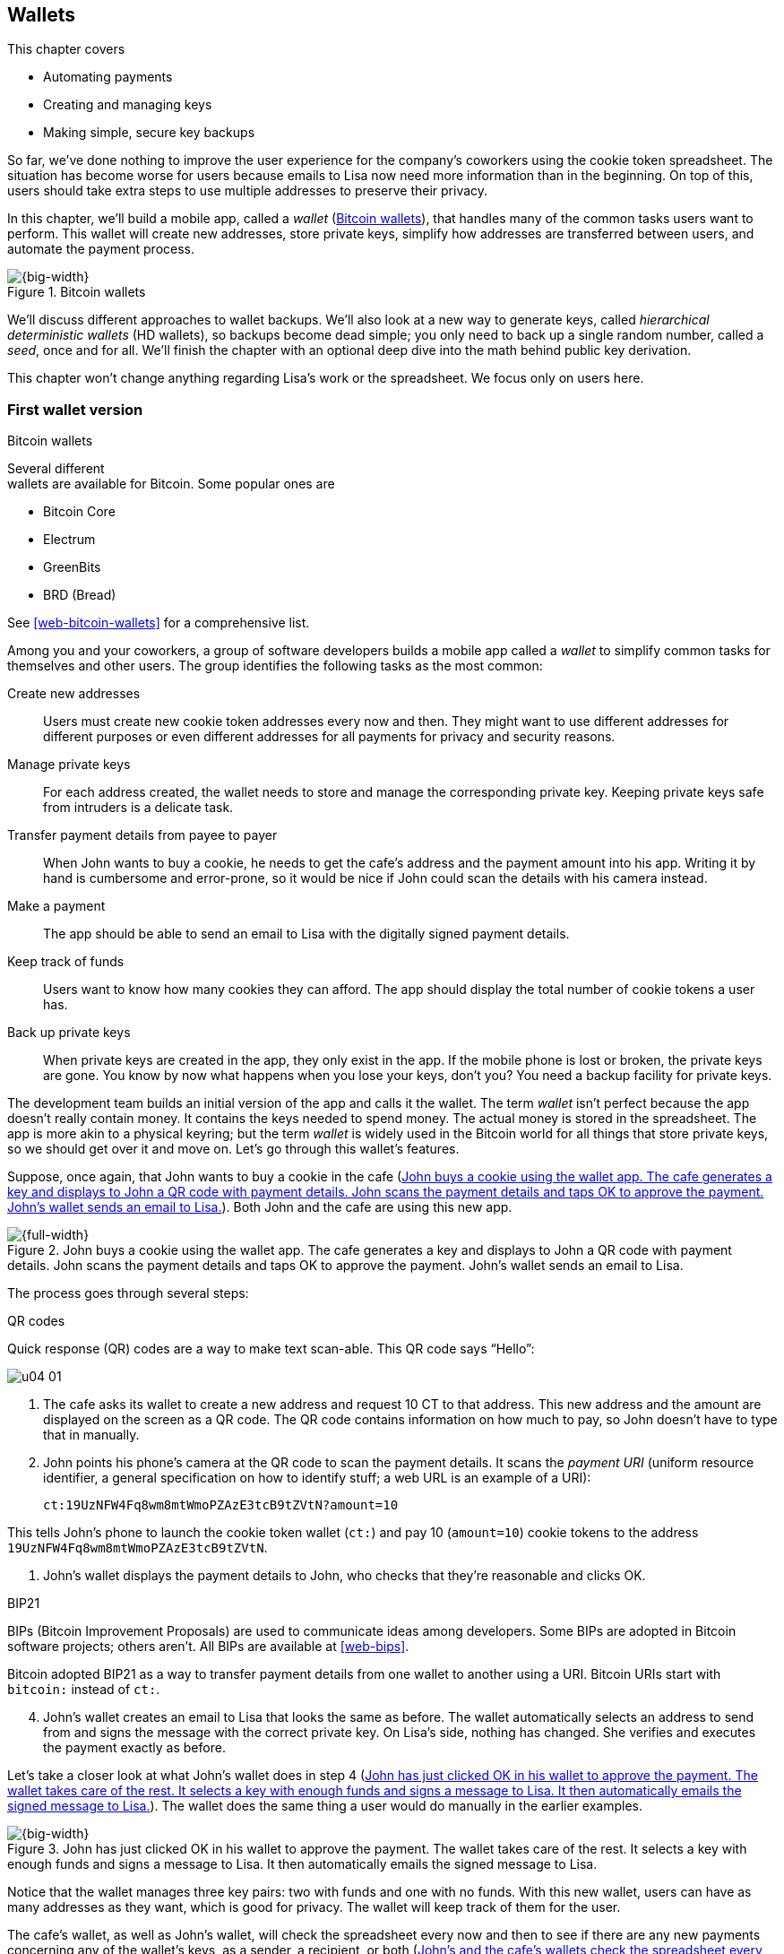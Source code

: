 [[ch04]]
== Wallets
:imagedir: {baseimagedir}/ch04

This chapter covers

* Automating payments

* Creating and managing keys

* Making simple, secure key backups

So far, we’ve done nothing to improve the user experience for the
company’s coworkers using the cookie token spreadsheet. The situation
has become worse for users because emails to Lisa now need more
information than in the beginning. On top of this, users should take
extra steps to use multiple addresses to preserve their privacy.

In this chapter, we’ll build a mobile app, called a _wallet_
(<<fig0401>>), that handles many of the common tasks users want to
perform. This wallet will create new addresses, store private keys,
simplify how addresses are transferred between users, and automate the
payment process.

[[fig0401]]
.Bitcoin wallets
image::{imagedir}/04-01.svg[{big-width}]

We’ll discuss different approaches to wallet backups. We’ll also look
at a new way to generate keys, called _hierarchical deterministic
wallets_ (HD wallets), so backups become dead simple; you only need to
back up a single random number, called a _seed_, once and
for all. We’ll finish the chapter with an optional deep dive into the
math behind public key derivation.

This chapter won’t change anything regarding Lisa’s work or the
spreadsheet. We focus only on users here.

=== First wallet version

[.inbitcoin]
.Bitcoin wallets
****
Several different +
wallets are available for Bitcoin. Some popular ones are

[.movingtarget]
* Bitcoin Core
* Electrum
* GreenBits
* BRD (Bread)

See <<web-bitcoin-wallets>> for a comprehensive list.
****

Among you and your coworkers, a group of software developers builds a
mobile app called a _wallet_ to simplify common tasks for themselves
and other users. The group identifies the following tasks as the most
common:


Create new addresses:: Users must create new cookie token addresses
every now and then. They might want to use different addresses for
different purposes or even different addresses for all payments for
privacy and security reasons.

Manage private keys:: For each address created, the wallet needs to
store and manage the corresponding private key. Keeping private keys
safe from intruders is a delicate task.

Transfer payment details from payee to payer:: When John wants to buy
a cookie, he needs to get the cafe’s address and the payment amount into
his app. Writing it by hand is cumbersome and error-prone, so it would
be nice if John could scan the details with his camera instead.

Make a payment:: The app should be able to send an email to Lisa with
the digitally signed payment details.

Keep track of funds:: Users want to know how many cookies they can
afford. The app should display the total number of cookie tokens a user
has.

Back up private keys:: When private keys are created in the app, they
only exist in the app. If the mobile phone is lost or broken, the
private keys are gone. You know by now what happens when you lose your
keys, don’t you? You need a backup facility for private keys.

The development team builds an initial version of the app and calls it
the wallet. The term _wallet_ isn’t perfect because the app doesn’t
really contain money. It contains the keys needed to spend money. The
actual money is stored in the spreadsheet. The app is more akin to a
physical keyring; but the term _wallet_ is widely used in the Bitcoin
world for all things that store private keys, so we should get over it
and move on. Let’s go through this wallet’s features.

Suppose, once again, that John wants to buy a cookie in the cafe
(<<fig0402>>). Both John and the cafe are using this new app.

[[fig0402]]
.John buys a cookie using the wallet app. The cafe generates a key and displays to John a QR code with payment details. John scans the payment details and taps OK to approve the payment. John’s wallet sends an email to Lisa.
image::{imagedir}/04-02.svg[{full-width}]

The process goes through several steps:

.QR codes
****
Quick response (QR) codes are a way to make text scan-able. This QR code
says “Hello”:

image::{imagedir}/u04-01.svg[]
****

. The cafe asks its wallet to create a new address and request 10 CT
to that address. This new address and the amount are displayed on the
screen as a QR code. The QR code contains information on how much to
pay, so John doesn’t have to type that in manually.

. John points his phone’s camera at the QR code to scan the payment
details. It scans the _payment URI_ (uniform resource identifier, a
general specification on how to identify stuff; a web URL is an
example of a URI):

 ct:19UzNFW4Fq8wm8mtWmoPZAzE3tcB9tZVtN?amount=10

This tells John’s phone to launch the cookie token wallet (`ct:`) and
pay 10 (`amount=10`) cookie tokens to the address
`19UzNFW4Fq8wm8mtWmoPZAzE3tcB9tZVtN`.

. John’s wallet displays the payment details to John, who checks that
they’re reasonable and clicks OK.

[.inbitcoin]
.BIP21
****
BIPs (Bitcoin Improvement Proposals) are used to communicate ideas
among developers. Some BIPs are adopted in Bitcoin software projects;
others aren’t. All BIPs are available at <<web-bips>>.

Bitcoin adopted BIP21 as a way to transfer payment details from one
wallet to another using a URI. Bitcoin URIs start with `bitcoin:`
instead of `ct:`.
****

[start=4]
. John’s wallet creates an email to Lisa that looks the same as
before.  The wallet automatically selects an address to send from and
signs the message with the correct private key. On Lisa’s side,
nothing has changed. She verifies and executes the payment exactly as
before.

Let’s take a closer look at what John’s wallet does in step 4
(<<fig0403>>). The wallet does the same thing a user would do manually
in the earlier examples.

[[fig0403]]
.John has just clicked OK in his wallet to approve the payment. The wallet takes care of the rest. It selects a key with enough funds and signs a message to Lisa. It then automatically emails the signed message to Lisa.
image::{imagedir}/04-03.svg[{big-width}]

Notice that the wallet manages three key pairs: two with funds and one
with no funds. With this new wallet, users can have as many addresses
as they want, which is good for privacy. The wallet will keep track of
them for the user.

The cafe’s wallet, as well as John’s wallet, will check the spreadsheet
every now and then to see if there are any new payments concerning any
of the wallet’s keys, as a sender, a recipient, or both (<<fig0404>>).

[[fig0404]]
.John’s and the cafe’s wallets check the spreadsheet every few seconds. If a new payment, either incoming or outgoing, is found, the wallet updates the balance of the concerned keys and notifies its user.
image::{imagedir}/04-04.svg[{big-width}]

[.inbitcoin]
.Unconfirmed transactions
****
_Unconfirmed_ means a transaction is created and sent to the Bitcoin
network, but it isn’t yet part of the Bitcoin blockchain. You shouldn’t
trust a payment until it’s part of the blockchain. The same goes for
cookie token payments—don’t trust payments that aren’t in the
spreadsheet.
****

Even though John knows about the payment before Lisa confirms it in
the spreadsheet, his wallet won’t update the balance until it’s
confirmed.  Why? Lisa might not approve the payment. Maybe the payment
became corrupted during transfer, or the email ended up in Lisa’s spam
folder, so she doesn’t see it.

If the wallet updates the balance without first seeing it in the
spreadsheet, it could give false information to John. The wallet
could, of course, be kind enough to inform John that a payment is
pending confirmation.

=== Private key backups

The development team creates a feature to back up the wallet’s private
keys. The idea is that the wallet creates a text file, the backup file,
with all private keys in it and sends this file to an email address the
user chooses.

[.gbinfo]
.Why back up?
****
Your keys hold your money. If you lose your keys, you lose your
money. A proper backup is _not_ optional. You must take immediate,
active steps to make sure your keys are backed up; otherwise you will
sooner or later lose your money.
****

Imagine that John wants to back up his private keys. The wallet collects
all the keys it has ever created and writes them into a text file
(<<fig0405>>).

[[fig0405]]
.John backs up his private keys. They’re sent in a text file to his email address.
image::{imagedir}/04-05.svg[{half-width}]

The text file is emailed to John’s email address. Can you see any
problems with this? Yes, the biggest problem is that the keys have
left the privacy of the wallet application and are being sent into the
wild.  Anyone with access to the email server or any other systems
involved might be able to get the private keys without John noticing.

.Problems
****
* Risk of theft
* Excessive backups
****

But another problem exists. As soon as John creates a new address
after the backup is made, this new address isn’t backed up. John must
make a new backup that includes the new key. For every new key, he
must make a new backup. Doing backups for every address becomes
tiresome for the user.

Let’s look at a few simple solutions to these two problems:

1. Automatically send a backup when an address is created. This
increases the risk of theft because you send more backups.

2. Pre-create 100 addresses, and make a backup of them. Repeat when
the first 100 addresses are used. This also increases the risk of
theft, but not as much as solution 1.

3. Encrypt the backup with a password. This will secure the backed-up
keys from theft.

A combination of solutions 2 and 3 seems like a good strategy; you
seldom need to do a backup, and the backups are secured by a strong
password.

The process is similar to the previous process, but this time John
enters a password that’s used to encrypt the private keys
(<<fig0406>>).  If John loses his phone, he needs the password and the
backup file to restore his private keys.

[[fig0406]]
.John backs up his private keys. They’re sent in a file encrypted with a password that John enters into his phone.
image::{imagedir}/04-06.svg[{half-width}]

If John loses his phone, he can easily install the wallet app on
another phone. John sends the backup file to the app and enters his
password; the keys are decrypted from the backup file and added to his
wallet app.


==== A few words on password strength

A password’s strength is measured in _entropy_. The higher the
entropy, the harder it is to guess the password. The word _entropy_,
as used in information security, comes from thermodynamics and means
disorder or uncertainty. Suppose you construct a password of 8
characters from among the following 64 characters:

 ABCDEFGHIJKLMNOPQRSTUVWXYZabcdefghijklmnopqrstuvwxyz0123456789+/

****
image::{imagedir}/u04-03.svg[]
****

Each character in the password would then represent 6 bits of entropy
because there are 64 = 2^6^ possible characters. If you select the 8
characters randomly (no cherry-picking, please!), say `E3NrkbA7`, the
eight-character password will have 6 × 8 = 48 bits of entropy. This is
equivalent in strength to 48 coin flips.

****
image::{imagedir}/u04-02.svg[]
****

Suppose instead that you select random words from a dictionary of
2^11^= 2,048 words. How many words do you need to use to beat the
48-bit entropy of your eight-character password? Four words wouldn’t
be enough because 4 × 11 = 44 bits of entropy. But five words
corresponds to 55 bits of entropy, which beats the password’s entropy.

A password’s real entropy also depends on what an attacker knows about
the password. For example, suppose an attacker, Mallory, steals John’s
encrypted backup file and tries to perform a brute-force attack
on it. A _brute-force_ attack means the attacker makes repeated
password guesses, over and over, until they find the correct
password. If Mallory knows the password’s length is exactly 8 and the
characters are chosen from the 64 characters mentioned, the entropy is
48 bits. If she happens to know that the second character is `3`, the
entropy drops to 6 × 7 = 42 bits. On the other hand, if Mallory
doesn’t know how many characters the password has, it will be harder
for her, meaning the entropy will be higher.

This is true only if password selection is truly random. If John uses
cherry-picking to select the password `j0Hn4321`, the entropy
decreases dramatically. Typical password brute-force attack programs
first try a lot of known words and names in different variations
before trying more “random-looking” passwords. John is a well-known
name, so an attacker will try a lot of different variations of that
name as well as many other names and words. For example:

----
butter122 … waLk129 … go0die muh4mm@d
john John JOhn JOHn JOHN j0hn j0Hn
jOhn jOHn jOHN … john1 …
… john12 J0hn12 … j0Hn321 …
j0Hn4321
----

Bingo! Suppose there are 1,000,000 common words and names, and each word
can come in 100,000 variations, on average. That’s 100 billion different
passwords to test, which corresponds to about 37 bits of entropy; 100
billion tries will take a high-end desktop computer a few days to
perform. Let’s say, for simplicity, that it takes one day. If John uses
a truly random password, the entropy for the attacker is around 48 bits.
It would take around 2,000 days, or about 5.5 years, to crack the
password.

==== Problems with password-encrypted backups

The process for password-encrypted backups works pretty well, but it
also introduces new problems:

****
image::{imagedir}/u04-04.svg[]
****

More things to secure:: John now needs to keep track of two things: a
backup file and a password. In the first version, only a backup file was
needed.

****
image::{imagedir}/u04-05.svg[]
****

Forgotten password:: Passwords that are rarely used, as is the case
with backup passwords, will eventually be forgotten. You can write them
down on paper and store them in a safe place to mitigate this issue. You
can also store them using password-manager software, such as LastPass or
KeePass.

****
image::{imagedir}/u04-06.svg[]
****

Technology advancements:: As time passes, new, more advanced hardware
and software is built that makes password cracking faster. If your
eight-character password was safe five years ago, it’s not good enough
today. Passwords need more entropy as technology improves. You can
re-encrypt your backup files every two years with a stronger password,
but that’s a complicated process that few users will manage.

****
image::{imagedir}/u04-07.svg[]
****

Randomness is hard:: Coming up with random passwords is really hard.
When the app asks John for a password, he needs to produce one on the
spot. He doesn’t have time to flip a coin 48 times to produce a good
password. He will most likely make up something with far less entropy.
One way to deal with this is to have the wallet give John a generated
password. But this password is likely harder to remember than a
self-invented password, which will increase the likelihood of a
forgotten password.

It seems you haven’t yet come up with a good way of dealing with
backups. Let’s not settle for this half-bad solution—there are better
approaches.

=== Hierarchical deterministic wallets

[.inbitcoin]
.BIP32
****
This section describes a standard called BIP32, which is widely used
by various Bitcoin wallet software. The BIPs are available online from
<<web-bips>>.
****

One of the brighter developers at the company, a cryptographer, comes
up with a new way to handle key creation to improve the backup
situation and bring totally new features to wallets.



[role="important"]
She realizes that if all private keys in a wallet were generated from
a single random number called a _random seed_, the whole wallet
could be backed up by writing down the seed on a piece of paper and
storing it in a safe place (<<fig0407>>).

[[fig0407]]
.Backing up a seed. This is how you want to make backups.
image::{imagedir}/04-07.svg[{big-width}]

She talks to some other cryptographers, and they decide on a strategy.
They’re going to make an HD wallet. Basically, keys are organized as a
tree, in which one key is the root of the tree, and this root can have
any number of child keys. Each child key can in turn have a large
number of children of its own, and so on.

[.inbitcoin]
.BIP44
****
BIP44, Multi-Account Hierarchy for Deterministic Wallets, describes
which branches of the tree are used for which purposes. For now, let’s
use Rita’s chosen key organization.
****

Suppose Rita wants to organize her keys based on their purpose and
generate five keys to use for shopping at the cafe and another three
keys to use as a savings account. <<fig0408>> shows how her keys could
be organized.

[[fig0408]]
.Rita creates two accounts, with five addresses in the shopping account and three addresses in the savings account.
image::{imagedir}/04-08.svg[{half-width}]

The keys are organized as a tree, but it’s a tree turned upside down
because that’s how computer geeks typically draw their trees. Anyway,
the root key of the tree (at the top) is called the _master private
key_. It’s the key from which all the rest of the keys are
derived. The master private key has two _child keys_: one that
represents the shopping account (left, in <<fig0408>>) and one that
represents the savings account (right). Each of these children has, in
turn, its own children. The shopping account key has five children,
and the savings account key has three children. These eight children
have no children of their own, which is why they’re called _leaves_ of
the tree. The leaves are the private keys Rita uses to store cookie
tokens, so an address is generated from each of these eight private
keys.

[.gbinfo]
.Indexes
****
Computer programmers often use the term _index_ to denote a position
in a list. It’s usually zero-based, meaning the first item in the list
has index 0, the second item has index 1, and so on. We’ll use
zero-based indexes throughout this book.
****

Note how the keys in the tree are numbered. Each set of children is
numbered from 0 and upwards. This is used to give each key a unique
identifier. For example the first, _index_ 0, savings key is denoted
`m/1/0`. `m` is special and refers to the master private key.

How is a tree structure like this accomplished? Let’s look closer at
the creation of some parts of the tree.

Three important processes are performed to create the tree, as
<<fig0409>> shows:

[[fig0409]]
.Creating the first two of Rita’s three savings keys. A random seed is used to create a master extended private key, which is then used to create child extended private keys.
image::{imagedir}/04-09.svg[{big-width}]

1. A random seed of 128 bits is generated. This seed is what the whole
tree grows up (um, down) from.

2. The _master extended private key_ is derived from the seed.

3. The descendant_ extended private keys_ of the master extended
private key are derived.

An _extended private key_ (xprv) contains two items: a private key and a
chain code (<<fig0410>>).

[[fig0410]]
.An xprv consists of a private key and a chain code.
image::{imagedir}/04-10.svg[{half-width}]

The private key is indistinguishable from an old-type private key
generated directly from a random number generator. You can use it to
derive a public key and a cookie token address. You usually make
addresses only out of leaves, but you could use internal keys as well.
The other part of the xprv is the chain code. A chain code is the
rightmost 256 bits of a 512-bit hash, hence the right-half hash icon
in the figure. You’ll see soon how that hash is created. The chain
code’s purpose is to provide entropy when generating a child xprv. The
master xprv doesn’t differ from other xprvs, but we give it a special
name because it’s the ancestor of all keys in the tree. It is,
however, created differently.

****
image::{imagedir}/u04-08.svg[]
****

In step 1, the random seed is created in the same way as when you
created private keys in <<ch02>>. In this example, you generate 128
bits of random data, but it could just as well be 256 bits depending
on the level of security you want—128 bits are enough for most users.
You’ll see later how the choice of seed size will affect the backup
process; a longer seed means more writing on a piece of paper during
backup. We’ll get back to this in <<back-to-backup>>.

Steps 2 and 3 deserve their own subsections.

==== Deriving a master extended private key

****
image::{imagedir}/u04-09.svg[]
****

Let’s look deeper into how to generate the master xprv (<<fig0411>>).

[[fig0411]]
.Deriving Rita’s master xprv. The seed is hashed with HMAC-SHA512. The resulting hash of 512 bits is split into the left 256 bits, which become the master private key, and the right 256 bits, which become the chain code.
image::{imagedir}/04-11.svg[{big-width}]

[.gbinfo]
.“CT seed”?
****
An HMAC needs two inputs: a value to hash and a key. You don’t have or
need a key for the master xprv because you have all the entropy you
need in the seed.  In <<fig0411>>, you input `CT seed` to give the
HMAC _something_. A key is needed later, when you derive children of
the master xprv.
****

To create the master private key, the seed is hashed using HMAC-SHA512
(HMAC is short for Hash Based Message Authentication Code), which
produces a 512-bit hash value. HMAC-SHA512 is a special cryptographic
hash function that, besides the normal single input, also takes a key.
From a user’s perspective, you can regard HMAC-SHA512 as a normal
cryptographic hash function but with multiple inputs. The hash value
is split into the left 256 bits and the right 256 bits. The left 256
bits become the master private key, which is a normal private key;
it’s called the _master_ private key because all other private keys
are derived from this single private key (and the chain code). The
right 256 bits become the _chain code_, used in the next step to
derive children from the master xprv.

==== Deriving a child extended private key

****
image::{imagedir}/u04-10.svg[]
****

You just created Rita’s master xprv. It’s time to derive the child xprv
that groups together her three savings keys. The direct children of an
xprv can be derived in any order. Let’s derive the savings account key,
`m/1`, first. The process for deriving a child xprv from a parent xprv
is as follows (<<fig0412>>):

[[fig0412]]
.Deriving a child xprv from a parent xprv. The parent’s public key and chain code and the desired index are hashed together. The parent private key is added to the left half of the hash, and the sum becomes the child private key. The right half becomes the child chain code.
image::{imagedir}/04-12.svg[{full-width}]

. The desired index is appended to the parent public key.
. The public key and index become the input to HMAC-SHA512. The parent
chain code acts as a source of entropy to the hash function. To
simplify, think of it as three pieces of data are hashed together.
****
image::{imagedir}/u04-11.svg[]
****
[start=3]
. The 512-bit hash value is split in half:
** The left 256 bits are added, with normal addition (modulo 2^256^), to
the parent private key. The sum becomes the child private key.
** The right 256 bits become the child chain code.
. The child private key and the child chain code together form the child
xprv.

This same process is used for all children and grandchildren of the
master xprv until you have all the keys Rita wanted in her wallet.

You might be wondering why you need the addition—why not use the left
256 bits as the child private key? The 512-bit hash is calculated from
the public key and the chain code—collectively called the _extended
public key_ (xpub)—and an index. You’ll see later how to use the xpub
in less secure environments, such as a web server, to generate a
corresponding tree of _public_ keys. You need to add the parent
private key to the left 256 bits to make it impossible for someone
with the xpub to generate child private keys.

[.periscope]
=== Where were we?

Let’s recall why you’re here: to create a wallet app that makes life
easier for end users (<<fig0413>>).

[[fig0413]]
.You’re working on making a great wallet for users.
image::{imagedir}/04-13.svg[{full-width}]

The main duties of a wallet are to

* Manage private keys
* Create new addresses
* Transfer payment details from payee to payer
* Make a payment
* Keep track of funds
* Back up private keys

We’ve covered the first five items, but we aren’t quite finished with
backups. We just looked at xprv derivation, which is the groundwork for
better backups.

[[back-to-backup]]
=== Back to backup

.But the key paths?
[.inbitcoin]
****
To restore keys, you also need their paths. In Bitcoin, those paths
are standardized in BIP44. If a wallet uses that standard, you
implicitly know the keys’ paths.
****

You want a safe, easy way to back up private keys. You’ve created an HD
wallet to generate any number of private keys from a single seed. What’s
the minimum Rita needs to back up to restore all keys in her wallet,
should she lose it? Right: the seed (and the tree structure, see
margin). As long as her seed is safe, she can always re-create all her
keys.

Suppose Rita’s 128-bit (16-byte) seed is

 16432a207785ec5c4e5a226e3bde819d

****
image::{imagedir}/u04-13.svg[]
****

It’s a lot easier to write these 32-hex digits on a piece of paper than
it would be to write her eight private keys. But the biggest win is that
Rita can write this down once and lock it in a safe. As long as that
paper is safe, her wallet is safe from accidental loss. She can even
create new keys from the same seed without having to make another
backup.

But it’s still difficult to write this down without any typos. What if
Rita makes a typo and then loses her wallet? She won’t be able to
restore any of her keys! You need something even simpler that’s more
compatible with how humans work.

==== Mnemonic sentences

[.inbitcoin]
.BIP39
****
Most Bitcoin wallets use mnemonic sentences for backup. This is
standardized in BIP39. Before that, wallets typically used
password-protected files with all keys, which caused a lot of
headache.
****

Recall that the seed is a sequence of bits. For example, Rita’s seed
is 128 bits long. What if you could encode those bits in a more
human-friendly way? You can!

Rita’s wallet can display the seed as a sequence of 12 English words,
called a _mnemonic sentence_:

 Seed: 16432a207785ec5c4e5a226e3bde819d
 Mnemonic: bind bone marine upper gain comfort
           defense dust hotel ten parrot depend

****
image:{imagedir}/u04-14.svg[]
****

[role="important"]
This mnemonic sentence encodes the seed in a human-readable way. It’s
much more approachable to write down 12 words than it is to write down
cryptic hex code. If Rita loses her wallet, she can install the wallet
app on another phone and restore the seed from those 12 words. Rita
can regenerate all her private keys from that seed.

==== Encoding a seed into a mnemonic sentence

WARNING: We’re going to explore how this encoding works. It’s really fun, but if
you think this section goes too deep, you can accept the previous
paragraph and skip to <<extended-public-keys>>.

The encoding starts with the random seed, as shown in <<fig0414>>. The
seed is hashed with SHA256, and the first 4 bits of the hash—in this
case, `0111`—are appended to the seed. Those 4 bits act as a checksum.
You then arrange the bits into 12 groups of 11 bits, where each group
encodes a number in the range 0 to 2047. Eleven bits can encode
2^11^ = 2,048 different values, remember?

[[fig0414]]
.Encoding a random seed as a 12-word mnemonic sentence. The seed is checksummed, and every group of 11 bits is looked up in a word list of 2,048 words.
image::{imagedir}/04-14.svg[{full-width}]

The 12 numbers are looked up in a standardized word list of 2,048
words numbered from 0 to 2047. You can find this list in BIP39 from
<<web-bips>>; it contains commonly used English words. After looking
up all 12 numbers, the result is the mnemonic sentence.

****
image:{imagedir}/u04-15.svg[]
****

The sentence doesn’t mean anything in particular. It’s 12 random words,
just like the hex-encoded seed is 32 random hex digits.

Rita’s wallet shows the mnemonic sentence to her, and she writes the 12
words down on a piece of paper. She puts the paper in a safe place and
gets on with her life.

==== Decoding a mnemonic sentence into a seed

****
image::{imagedir}/u04-16.svg[]
****

The next day, Rita drops her phone into the ocean, and it disappears
into the deep. She lost her wallet! But Rita isn’t very concerned. She
buys a new phone and installs the wallet app. She instructs her app to
restore from a backup. The wallet asks her for her mnemonic sentence.
She writes

 bind bone marine upper gain comfort
 defense dust hotel ten parrot depend

into the wallet app. The app decodes the sentence by reversing the
encoding process; Rita can regenerate her keys from the decoded seed,
as <<fig0415>> shows.

[[fig0415]]
.Decoding a mnemonic sentence into the seed
image::{imagedir}/04-15.svg[{big-width}]

The decoding uses the 4-bit checksum to make sure it’s correct. If Rita
accidentally writes the last word as `deposit` instead of `depend`,
the checksum check will _probably_ fail because she wrote the wrong
word at the end. If she types `depends` instead of `depend`, the
decoding will definitely fail because there’s no word `depends` in the
word list.

The checksum is pretty weak—4 bits make only 16 possible checksums. A
wrongly written mnemonic sentence, in which all words exist in the
word list, would have a 1/16 probability of not being detected. This
seems bad. But the probability that you’d write such a sentence is
small, because your misspelled words have to exist in the word
list. This reduces the risk of an invalid mnemonic sentence being
restored.

[id=extended-public-keys]
=== Extended public keys

****
image::{imagedir}/u04-17.svg[]
****

Rita created her wallet from a random 128-bit seed, which she backed
up with a 12-word mnemonic sentence. Her wallet can create any number
of private keys from that seed. She can organize them into different
“accounts” as she pleases. Very nice. But HD wallets have another
feature: you can create a tree of public keys and chain codes without
knowing any of the private keys.

Suppose the cafe uses an HD wallet. It wants to start selling cookies on
its website and delivering those cookies to coworkers’ cubicles.

For privacy reasons, the web server needs to be able to present a new
cookie token address for every sale, but where does it get the
addresses? The cafe could create an xprv for an _online sales_
account in its HD wallet and put that xprv on the web server, as
<<fig0416>> shows.

[[fig0416]]
.The cafe copies its online sales xprv to the web server.
image::{imagedir}/04-16.svg[{big-width}]

The web server can now create new addresses as the orders pour in.
Great! But what if Mallory, the gangster, gains access to the web
server’s hard drive? She can steal all the money in any of the addresses
in the online sales account. She can’t steal from any other addresses in
the tree. For example, she can’t calculate any key in the _counter
sales_ account because she doesn’t have access to the master xprv, which
is needed to calculate the counter sales account key and all its
children.

Typical web servers are prone to hacking attempts because they’re
usually accessible from anywhere in the world. Storing money on the
web server would probably attract a lot of hacking attempts. Sooner or
later, someone would succeed in getting access to the web server’s
hard drive, and steal the xprv.

For this reason, the cafe wants to avoid having any private keys on
the web server. Thanks to the HD wallet, this is possible by using
xpubs (<<fig0417>>).

[[fig0417]]
.An xpub consists of a public key and a chain code.
image::{imagedir}/04-17.svg[{half-width}]

An xpub is similar to an xprv, but the xpub contains a public key and
a chain code, whereas the xprv contains a private key and a chain
code. An xprv shares the chain code with the xpub. You can create an
xpub from an xprv, but you can’t create the xprv from the xpub. This
is because public key derivation is a one-way function; a public key
can be derived from a private key, but a private key can’t be derived
from a public key.

The cafe puts the xpub `M/1` on the web server. By convention, we use
`M` to denote an xpub path and `m` to denote an xprv path. `M/1` and
`m/1` have the same chain code, but `M/1` doesn’t have the private key,
only the public key. You can create the whole xpub tree from the master
xpub (<<fig0418>>), which means you can generate any and all addresses
without any private key. You can create addresses, but not spend money
from those addresses.

[[fig0418]]
.Generating the tree of xpubs from the master xpub. The general pattern is the same as when generating xprvs, but the child-derivation function differs.
image::{imagedir}/04-18.svg[{big-width}]

This looks exactly like when you generated the tree of xprvs. The
difference is that you have no private keys. As <<fig0419>> shows, the
xpubs are generated differently than the xprvs. Please compare this to
the xprv derivation.

[[fig0419]]
.Xpub derivation. The private key addition from the xprv derivation is replaced by public key “addition.”
image::{imagedir}/04-19.svg[{full-width}]

.xprv derivation
****
image::{imagedir}/u04-18.svg[]
****

This resembles xprv derivation. The difference is what you do with the
left 256 bits of the 512-bit hash. To calculate the child public key,
you treat the left 256 bits as if they were a private key and derive a
public key from them. This public key is then added to the parent
public key using the special _public key addition_ operation. The
result is the child public key. Let’s compare the child public key
derivation to the child private key derivation (<<fig0420>>) from the
point after generating the left 256 bits of the HMAC-SHA256 hash.

[[fig0420]]
.The plus on the private side has a corresponding plus on the public side. The parent private key plus some value is the child private key. The parent public key plus the public key derived from the same value is the child public key.
image::{imagedir}/04-20.svg[{big-width}]

Normal addition is used for the private key. You add a 256-bit number
to the parent private key to get the child private key. But to keep
the result within 256-bit numbers, you use addition _modulo_ 2^256^.

The addition used to derive the child public key isn’t exactly what most
people (including me) are used to. For now, let’s just say this addition
works. We’ll dig deeper into that in <<public-key-math>>.

[[hardened-key-derivation]]
=== Deriving hardened private keys

WARNING: This section is challenging. If you had a hard time
understanding xprv derivation and xpub derivation, I suggest skipping
this section and jumping to <<public-key-math>>. You don’t need this
section to understand the rest of this book.

This section will explain how to prevent a potential security issue
with normal xprv derivation.

The cafe’s online business works well. People are ordering cookies
like crazy! The online sales account grows, with a new public key for
every order. The xpub for the online sales account sits on the web
server, and the xprv is present only in the cafe’s wallet (and in a
locked-away mnemonic sentence).

Suppose Mallory somehow steals the private key `m/1/1`, which contains
only 10 CT. This might seem harmless because that private key has so
little money in it. But it could be worse than that. If Mallory has
also managed to get the xpub for the online sales account from the web
server, she can _calculate the online sales xprv_, as <<fig0421>>
shows.

[[fig0421]]
.Mallory has stolen the private key `m/1/1` from the cafe and the parent xpub from the web server. She can now steal all the money in the online sales account.
image::{imagedir}/04-21.svg[{full-width}]

Remember how the xprv derivation function used normal addition to
calculate a child private key from a parent private key?

[stem] 
++++
\text{"m/1"} + \text{"left half hash of index 1"}=\text{"m/1/1"}
++++

// "m/1" + "left half hash of index 1" = "m/1/1"

You can write this just as well as

[stem] 
++++
\text{"m/1/1"}-\text{"left half hash of index 1"}=\text{"m/1"}
++++

Mallory has everything she needs to calculate the left-half hash for any
child index of `M/1` she pleases, but she doesn’t know which index her
stolen private key has, so she starts testing with index 0:

[stem] 
++++
\text{"m/1/1"} - \text{"left half hash of index 0"} = \text{"a private key"}
++++

She derives the public key from this private key and notices that it
doesn’t match `M/1`, so `0` wasn’t the correct index. She then tries
index `1`:

[stem] 
++++
\text{"m/1/1"} - \text{"left half hash of index 1"} = \text{"another private key"}
++++

This private key derives to the public key `M/1`. Bingo! She has
calculated the private key `m/1` for the online sales account. The xprv
shares the chain code with the xpub, so she also has the xprv for `m/1`,
and she can calculate the private key tree for the account. Mallory
steals all the money from the online sales account. Not good.

Now think about what would happen if Mallory had the master xpub. She
could use the same technique to derive the master xprv from the master
xpub and **m/1/1**. Mallory can re-create all the private keys of all
accounts in the entire wallet. Can you do something to prevent such a
catastrophic scenario? Yes, with _yet another key-derivation
function_! This new key-derivation function is called _hardened xprv
derivation_.

Suppose the cafe wants to prevent Mallory from accessing the master
xprv, even if she got the master xpub and a private key in the online
sales account. The cafe can generate the xprv for the online sales
account using hardened xprv derivation, as <<fig0422>> shows.

.Normal child xprv derivation
****
image::{imagedir}/u04-19.svg[]
****

[[fig0422]]
.Deriving a hardened child xprv for the online sales account. You use the parent private key as input to the hash function instead of the public key.
image::{imagedir}/04-22.svg[{big-width}]

The apostrophe in `m/1'` isn’t a typo: it’s used to denote hardened
key derivation. The difference is that with hardened key derivation,
you hash the _private_ key instead of the public key. An attacker
can’t do the “minus” trick anymore because the hash is derived from
the parent private key. Mallory can’t calculate the left-half hash to
subtract from the child private key because she doesn’t have the
parent private key. <<fig0423>> illustrates the result.

[[fig0423]]
.The master xpub can’t be used to generate any child keys because `m/0'` and `m/1'` are hardened keys.
image::{imagedir}/04-23.svg[{big-width}]

This also means you can’t derive a hardened child xpub from a parent
xpub. You must have the parent xprv to generate any children, public
or private. The children of `m/1'` can’t be derived as hardened
private keys because that would require the cafe to put the private
key `m/1'` on the online sales web server, which would be
insecure. Using nonhardened leaf keys in the online sales account
makes the cafe vulnerable to an attacker stealing `m/1'/1` and
`M/1'`. If that happens, all funds in the account will be stolen. With
hardened xprv, you solve the case of a stolen `M` and `m/1'/1` but not
the case with a stolen `M/1'` and `m/1'/1`.

[[public-key-math]]
=== Public key math

This section digs deeper into the math behind public keys. We’ll start
by looking at how a public key is derived from a private key using
_public key multiplication_. Later subsections will show why child
xpub derivation, using _public key addition_, works, and how public
keys are encoded in Bitcoin.

==== Public key multiplication

WARNING: I’ll try to explain this topic in simple terms, but if you think it’s
too much, you can skip this section and jump to <<ch04-recap>>.

.Normal public key derivation
****
image::{imagedir}/u04-20.svg[]
****

Think back to when you derived a public key from a private key in
<<ch02>>. I didn’t really tell you _how_ the public key was derived.
I’ll make an attempt here instead.

A public key in Bitcoin is a whole-number solution to this equation:

[stem]
++++
y^2 = x^3 + 7 \mod{(2^{256}-4294968273)}
++++

Many such solutions exist, about stem:[2^{256}] of them, so let’s
simplify by using the solutions to stem:[y^2 = x^3 + 7 \mod{11}]
instead (<<fig0424>>).

[.inbitcoin]
.Bitcoin uses this curve
****
This specific elliptic curve is called _secp256k1_ and is used in
Bitcoin. Plenty of other curves have similar properties.
****

[[fig0424]]
.Whole-number solutions to the elliptic curve stem:[y^2 = x^3 + 7 \mod{11}]. Each such solution is a public key.
image::{imagedir}/04-24.svg[{half-width}]

[.gbinfo]
.Curve? I see only dots.
****
It’s called a _curve_ because in the continuous, real-number world,
the solutions form a curve like this:

image::{imagedir}/u04-21.svg[]
****

The previous equations are examples of a class of equations called
_elliptic curves_, and a solution is often referred to as a _point
on the curve_. You can now calculate a public key, which is a point
on the curve, from a private key. To do this, start at a special
point, stem:[G=(6,5)], on the curve. stem:[G] is somewhat arbitrarily
chosen, but it’s widely known by everybody to be the starting point
for public key derivation. _The public key is the private key
multiplied by stem:[G]._

Suppose your private key is stem:[5]. Then your public key is stem:[5G].

To calculate this multiplication, you need two basic public key
operations: addition and doubling, where doubling can be seen as
adding a point to itself.

To add two points (<<fig0425>>), you draw a straight line that “wraps
around” the edges of the diagram and that intersects your two points
and one third point. This third point is the negative result of the
addition. To get the final result of the addition, take the symmetric
point at the same stem:[x] value.

[[fig0425]]
.Point addition. You add stem:[(x, y)=(6,5)] to stem:[(2, 2)] by drawing a straight line through them that will intersect a third point.
image::{imagedir}/04-25.svg[{half-width}]

[.gbinfo]
.Is there always a third point?
****
Yes, there’s always a line that intersects a third point. It’s one of
the curve’s important properties.
****

The result of stem:[(6, 5) + (2, 2)] is stem:[(7, 8)]. The straight
line between the two points crosses the point stem:[(7, 3)]. The
complement point to stem:[(7, 3)] is stem:[(7, 8)], which is the
result of the addition.

To double a point (<<fig0426>>) is to add it to itself, but there’s no
slope to be calculated from a single point. In this special case, you
calculate the slope from the single point stem:[P=(6,5)] as
stem:[3*x^2*(2y)^{-1} \mod{11} = 2]. The process is almost the same as
adding two different points, but you calculate the slope of the line
differently.

[[fig0426]]
.Point doubling. To double a point P, draw a line through P with a special slope that’s calculated from P. The line crosses another point, stem:[(3,10)]. The complement point stem:[(3, 1)] is the doubling result.
image::{imagedir}/04-26.svg[{half-width}]

Using these two basic operations, adding and doubling, you can derive
the multiplication of stem:[5] and stem:[G]. In binary form, stem:[5] is

[stem]
++++
101_{binary} = 1*2^2 + 0*2^1 + 1*2^0
++++

Your public key is then

[stem]
++++
5G = 1*2^2*G + 0*2^1*G + 1*2^0*G
++++

Start in stem:[G] and calculate the resulting public key point by taking
terms from right to left:

[.gbinfo]
.Elliptic curve calculator
****
There’s a nice elliptic curve calculator at
<<web-elliptic-curve-calculator>> that you can play with to get a
better feel for how this works.
****

1. Calculate stem:[2^0*G = 1*G = G]. Easy. Now remember this point.
2. Calculate stem:[2^1*G = 2*G]. This is a point doubling of the
previously remembered point _G_ from step 1. Remember the point. Because
there is a 0 in front of stem:[2^1*G], you don’t do anything with
it—just remember it.
3. Calculate stem:[2^2*G = 2*2*G], which is a doubling of the
previously remembered point stem:[2*G]. Because there is a 1 in front of
the stem:[2^2*G] term, you add this result to the result of step 1.

In short, multiplication is performed by a sequence of adding and
doubling operations.

==== Why is this secure?

The multiplication process is pretty easy to complete; it takes about
256 steps for a 256-bit private key. But to reverse this process is a
totally different story. No known way exists to get the private key by
point “division” (for example, point stem:[(6,6)] “divided by”
stem:[G]). The only known way is to try different private keys and see
if the public key is what you’re looking for. This is what makes
public-key derivation a one-way function.

==== Xpub derivation

You’ve seen how an ordinary public key is derived from a private key
through public-key multiplication. But how can adding the parent public
key with the public key derived from the left 256 bits make the child
public key? See <<fig0427>>.

[[fig0427]]
.The child public key is derived by adding the parent public key with the public key derived from the left 256 bits.
image::{imagedir}/04-27.svg[{half-width}]

You can convince yourself that it works by looking at both normal
public-key derivation and child public-key derivation in the same
picture: see <<fig0428>>.

[[fig0428]]
.Xpub derivation and normal public-key derivation. A normal public key is the starting point _G_ multiplied by a private key. A child public key is the parent public key added to the public key derived from the left-half hash.
image::{imagedir}/04-28.svg[{big-width}]

The nice thing with elliptic curves is that the special public key
“add” operation works a bit like normal add. The same goes for the
special public key “multiplication.” You can thus solve some
equations:

[stem]
++++
c=p+h \\
C=Gh+Gp=G(h+p)=Gc
++++

The result, stem:[C=Gc], is exactly how to derive the public key
stem:[C] from the private key stem:[c].

==== Public key encoding

Do you remember how John’s public key looked like a big number?

 035541a13851a3742489fdddeef21be13c1abb85e053222c0dbf3703ba218dc1f3

That doesn’t look like a pair of coordinates, does it? The public key is
encoded in a certain way. Because of the symmetry, exactly two points
exist for every value of stem:[x], one with an even stem:[y] value and one
with an odd stem:[y] value (<<fig0429>>).

[[fig0429]]
.Each point on the curve has a symmetric point at the same stem:[x] value.
image::{imagedir}/04-29.svg[]

You don’t need to store stem:[y] values, only whether the stem:[y]
value is even or odd. You do this by prefixing the stem:[x] value with
`02` (even) or `03` (odd). In John’s case, the stem:[y] value happens
to be odd, so the prefix is `03`.

This is why public keys are 33 bytes and not 32 bytes. It’s a 256-bit
number—the stem:[x]-coordinate—prefixed by a byte specifying the odd/even
property.

The curve in the figure has a single point stem:[x=5, y=0]. This
doesn’t look symmetric, but it’s a so-called _double-root_ to the
curve—it’s two points with the same stem:[y] value 0. They’re symmetric
because they’re at equal distance 5.5 from the symmetry line. In this
special case, both these points will use `02` because 0 is even.

[[ch04-recap]]
=== Recap

Let’s look back at what you’ve learned in this chapter. An HD wallet
generates a tree of keys from a random seed. It can use key hardening
to isolate different branches of the tree from each other.

****
image::{imagedir}/u04-23.svg[]
****

Users back up their keys by writing the random seed in the form of 12
to 24 English words on a piece of paper and lock it up safely.

The cafe accepts cookie tokens in its online shop. It only puts the
xpub for the online sales account, `M/1'`, on the web server, which
can now create as many addresses as needed without using any private
keys. The private keys are kept in the cafe’s wallet and never touch
the web server.

image::{imagedir}/u04-22.svg[{full-width}]

==== System changes

Our concept table (<<tab0401>>) isn’t updated in this chapter. The
wallets described in this chapter work basically as they do in
Bitcoin, but they send an email to Lisa instead of sending a
transaction across the global Bitcoin network. We’ll get to that in
the next chapter.

[[tab0401]]
[%autowidth]
.Nothing new in the concept table
|===
| Cookie Tokens | Bitcoin | Covered in

| 1 cookie token | 1 bitcoin | <<ch02>>
| The spreadsheet | The blockchain | <<ch06>>
| Email to Lisa | A transaction | <<ch05>>
| A row in the spreadsheet | A transaction | <<ch05>>
| Lisa | A miner | <<ch07>>
|===

Let’s have a release party! Cookie tokens 4.0, fresh from the lab!

[[tab0402]]
[%autowidth,role="widetable"]
.Release notes, cookie tokens 4.0
|===
|Version|Feature|How

.3+|image:{commonimagedir}/new.png[role="gbnew"]*4.0*
|Easy to make payments and create new addresses
|Mobile app “wallet”

|Simplified backups
|HD wallets are generated from a seed. Only the seed, 12 to 24 English
words, needs to be backed up.

|Creating addresses in insecure environments
|HD wallets can generate public key trees without ever seeing any of
the private keys.

.2+|3.0
|Safe from expensive typing errors
|Cookie token addresses
|Privacy improvements
|A PKH is stored in the spreadsheet instead of a personal name.

|2.0
|Secure payments
|Digital signatures solve the problem with imposters.
|===

=== Exercises

==== Warm up

****
image::{imagedir}/u04-24.svg[{big-width}]
****

. Suppose you use a bitcoin wallet app and want to receive 50 BTC
from your friend to your Bitcoin address
`155gWNamPrwKwu5D6JZdaLVKvxbpoKsp5S`. Construct a payment URI to give to
your friend. Hint: in Bitcoin, the URI starts with `bitcoin:` instead of
`ct:`. Otherwise, they’re the same.

. How many coin flips does a random password of 10 characters
correspond to? The password is selected from a 64-character alphabet.

. Name a few problems with password-protected backups. There are
at least four.

. How is the seed created in an HD wallet?

. What does an xprv consist of?

. What does an xpub consist of?

Exercises 4.7 and 4.8 assume that you read
<<hardened-key-derivation>>. If you skipped that section, you can
skip these exercises, too.

[start=7]
. Suppose you want to make a hardened xprv with index `7` from
`m/2/1`. What information do you need to create `m/2/1/7'`?

. Can you derive xpub `M/2/1/7'` from `M/2/1`? If not, how would
you derive `M/2/1/7'`?

==== Dig in

[start=9]
. Suppose you’re a bad guy and have the master xpub of a clueless
victim. You’ve also stolen the private key `m/4/1` that contains 1 BTC.
Assume you also know this private key has this specific path. Describe
how you’d go about calculating the master xprv. Use these hints:
+
image::{imagedir}/u04-25.svg[{full-width}]

. Suppose instead that your clueless victim had 0 bitcoins on the
private key `m/4/1`, but plenty of money on other addresses under the
same xprv. Would you be able to steal any money?

If you didn’t read the section “Deriving hardened private keys,” you can
skip exercise 4.11.

[start=11]
. Suggest a better approach your victim could have used to prevent you
from stealing all the money.

****
image::{imagedir}/u04-26.svg[]
****

[start=12]
. Say the cafe owner wants employees to have access to the counter
sales account because they must be able to create a new address for
each sale. But they must not have access to the private keys because
the owner doesn’t trust the employees to handle them securely. Suggest
how to achieve this. Hint: a wallet can import an xpub.

. Suppose you work at the cafe and have loaded an xpub into your
wallet. Your colleague Anita has loaded the same xpub into her wallet.
You can both request payments from customers that go into the same
account. How would you notice when Anita has received money into a
previously empty key? Hint: you can create keys ahead of time.

=== Summary

* You usually use a mobile app, called a wallet, to send and receive
money—cookie tokens or bitcoins.

* The wallet creates and stores keys, scans or shows payment details,
sends payments, shows your balance, and backs up keys. You don’t have to
do any of this manually.

* Backups are hard to do right. Password-protected backups suffer from
problems with forgotten passwords, technology improvements, and humans
being lousy random number generators.

* With HD wallets, you back up your random seed and store that seed in a
safe place. Do it only once.

* The seed can be encoded using a mnemonic sentence, which makes it easier
to write down the seed.

* HD wallets generate multiple private keys from a seed and organize them
in a tree structure to improve privacy.

* The tree of public keys—or any of its branches—can be generated from an
xpub. This is useful for insecure environments such as web servers.

* Hardened private key derivation keeps “accounts” compartmental­ized. It
confines an attacker to a single account.
